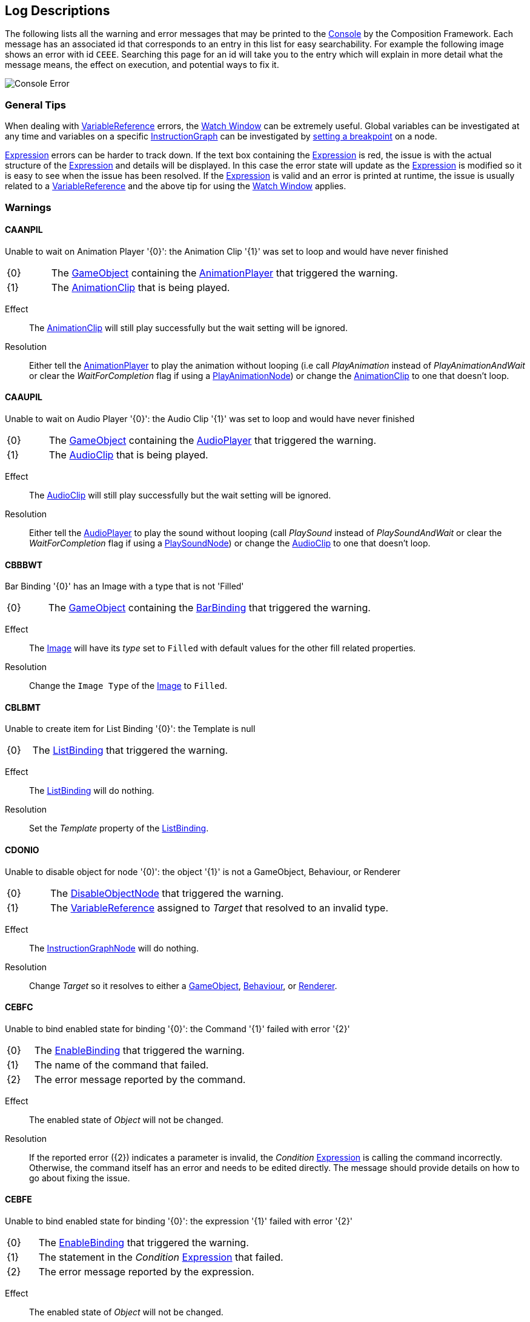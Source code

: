 [#overview/log-descriptions]

## Log Descriptions

The following lists all the warning and error messages that may be printed to the https://docs.unity3d.com/Manual/Console.html[Console^] by the Composition Framework. Each message has an associated id that corresponds to an entry in this list for easy searchability. For example the following image shows an error with id `CEEE`. Searching this page for an id will take you to the entry which will explain in more detail what the message means, the effect on execution, and potential ways to fix it.

image::error.png[Console Error]

### General Tips

When dealing with <<topics/variables-4.html,VariableReference>> errors, the <<topics/graphs-5.html,Watch Window>> can be extremely useful. Global variables can be investigated at any time and variables on a specific <<topics/graphs-1.html,InstructionGraph>> can be investigated by <<topics/graphs-5.html,setting a breakpoint>> on a node.

<<topics/variables-5.html,Expression>> errors can be harder to track down. If the text box containing the <<topics/variables-5.html,Expression>> is red, the issue is with the actual structure of the <<topics/variables-5.html,Expression>> and details will be displayed. In this case the error state will update as the <<topics/variables-5.html,Expression>> is modified so it is easy to see when the issue has been resolved. If the <<topics/variables-5.html,Expression>> is valid and an error is printed at runtime, the issue is usually related to a <<topics/variables-4.html,VariableReference>> and the above tip for using the <<topics/graphs-5.html,Watch Window>> applies.

### Warnings

#### CAANPIL

Unable to wait on Animation Player '{0}': the Animation Clip '{1}' was set to loop and would have never finished

[cols="1,8"]
|===
| {0} | The https://docs.unity3d.com/Manual/GameObjects.html[GameObject^] containing the <<manual/animation-player.html,AnimationPlayer>> that triggered the warning.
| {1} | The https://docs.unity3d.com/Manual/AnimationClips.html[AnimationClip^] that is being played.
|===

Effect:: The https://docs.unity3d.com/Manual/AnimationClips.html[AnimationClip^] will still play successfully but the wait setting will be ignored.

Resolution:: Either tell the <<manual/animation-player.html,AnimationPlayer>> to play the animation without looping (i.e call _PlayAnimation_ instead of _PlayAnimationAndWait_ or clear the _WaitForCompletion_ flag if using a <<manual/play-animation-node.html,PlayAnimationNode>>) or change the https://docs.unity3d.com/Manual/AnimationClips.html[AnimationClip^] to one that doesn't loop.

#### CAAUPIL

Unable to wait on Audio Player '{0}': the Audio Clip '{1}' was set to loop and would have never finished

[cols="1,8"]
|===
| {0} | The https://docs.unity3d.com/Manual/GameObjects.html[GameObject^] containing the <<manual/audio-player.html,AudioPlayer>> that triggered the warning.
| {1} | The https://docs.unity3d.com/Manual/class-AudioClip.html.html[AudioClip^] that is being played.
|===

Effect:: The https://docs.unity3d.com/Manual/AudioClips.html[AudioClip^] will still play successfully but the wait setting will be ignored.

Resolution:: Either tell the <<manual/audio-player.html,AudioPlayer>> to play the sound without looping (call _PlaySound_ instead of _PlaySoundAndWait_ or clear the _WaitForCompletion_ flag if using a <<manual/play-sound-node.html,PlaySoundNode>>) or change the https://docs.unity3d.com/Manual/AudioClips.html[AudioClip^] to one that doesn't loop.

#### CBBBWT

Bar Binding '{0}' has an Image with a type that is not 'Filled'

[cols="1,8"]
|===
| {0} | The https://docs.unity3d.com/Manual/GameObjects.html[GameObject^] containing the <<manual/bar-binding.html,BarBinding>> that triggered the warning.
|===

Effect:: The https://docs.unity3d.com/Manual/script-Image.html[Image^] will have its _type_ set to `Filled` with default values for the other fill related properties.

Resolution:: Change the `Image Type` of the https://docs.unity3d.com/Manual/script-Image.html[Image^] to `Filled`.

#### CBLBMT

Unable to create item for List Binding '{0}': the Template is null

[cols="1,8"]
|===
| {0} | The <<manual/list-binding.html,ListBinding>> that triggered the warning.
|===

Effect:: The <<manual/list-binding.html,ListBinding>> will do nothing.

Resolution:: Set the _Template_ property of the <<manual/list-binding.html,ListBinding>>.

#### CDONIO

Unable to disable object for node '{0)': the object '{1}' is not a GameObject, Behaviour, or Renderer

[cols="1,8"]
|===
| {0} | The <<manual/disable-object-node.html,DisableObjectNode>> that triggered the warning.
| {1} | The <<topics/variables-4.html,VariableReference>> assigned to _Target_ that resolved to an invalid type.
|===

Effect:: The <<manual/disable-object-node.html,InstructionGraphNode>> will do nothing.

Resolution:: Change _Target_ so it resolves to either a https://docs.unity3d.com/Manual/GameObjects.html[GameObject^], https://docs.unity3d.com/ScriptReference/Behaviour.html[Behaviour^], or https://docs.unity3d.com/ScriptReference/Renderer.html[Renderer^].

#### CEBFC

Unable to bind enabled state for binding '{0}': the Command '{1}' failed with error '{2}'

[cols="1,8"]
|===
| {0} | The <<manual/enable-binding.html,EnableBinding>> that triggered the warning.
| {1} | The name of the command that failed.
| {2} | The error message reported by the command.
|===

Effect:: The enabled state of _Object_ will not be changed.

Resolution:: If the reported error ({2}) indicates a parameter is invalid, the _Condition_ <<topics/variables-5.html,Expression>> is calling the command incorrectly. Otherwise, the command itself has an error and needs to be edited directly. The message should provide details on how to go about fixing the issue.

#### CEBFE

Unable to bind enabled state for binding '{0}': the expression '{1}' failed with error '{2}'

[cols="1,8"]
|===
| {0} | The <<manual/enable-binding.html,EnableBinding>> that triggered the warning.
| {1} | The statement in the _Condition_ <<topics/variables-5.html,Expression>> that failed.
| {2} | The error message reported by the expression.
|===

Effect:: The enabled state of _Object_ will not be changed.

Resolution:: The reported error ({2}) should provide details on how to go about fixing the _Condition_ <<topics/variables-5.html,Expression>>.

#### CEBIO

Unable to bind enabled state for binding '{0)': the object '{1}' is not a GameObject, Behaviour, or Renderer

[cols="1,8"]
|===
| {0} | The <<manual/enable-binding.html,EnableBinding>> that triggered the warning.
| {1} | The https://docs.unity3d.com/ScriptReference/Object.html[Object^] assigned to _Object_.
|===

Effect:: The enabled state of _Object_ will not be changed.

Resolution:: Change _Object_ to either a https://docs.unity3d.com/Manual/GameObjects.html[GameObject^], https://docs.unity3d.com/ScriptReference/Behaviour.html[Behaviour^], or https://docs.unity3d.com/ScriptReference/Renderer.html[Renderer^].

#### CEBIV

Unable to bind enabled state for binding '{0}': the expression '{1}' did not evaluate to a bool

[cols="1,8"]
|===
| {0} | The <<manual/enable-binding.html,EnableBinding>> that triggered the warning.
| {1} | The final statement in the _Condition_ <<topics/variables-5.html,Expression>>.
|===

Effect:: The enabled state of _Object_ will not be changed.

Resolution:: Change _Condition_ so that the final statement results in a bool value, potentially by using a comparison operation.

#### CEBMV

Unable to bind enabled state for binding '{0}': the expression is empty

[cols="1,8"]
|===
| {0} | The <<manual/enable-binding.html,EnableBinding>> that triggered the warning.
|===

Effect:: The enabled state of _Object_ will not be changed.

Resolution:: Set the _Condition_ <<topics/variables-5.html,Expression>>.

#### CEIR

'{0}' expected the Expression '{1}' to return type '{2}' but it instead returned type '{3}'

[cols="1,8"]
|===
| {0} | The https://docs.unity3d.com/ScriptReference/Object.html[Object^] that executed the <<topics/variables-5.html,Expression>>.
| {1} | The final statement of the <<topics/variables-5.html,Expression>> that was expected to result in a specific type.
| {2} | The <<topics/variables-2.html,VariableType>> the caller expected from the result of the expression.
| {3} | The actual <<topics/variables-2.html,VariableType>> of the result of the expression.
|===

Effect:: The caller ({0}) will still be returned the result and how that result is used is dependent on the specific scenario.

Resolution:: Change the expression defined on the caller ({0}) so that the final statement results in the expected type ({3}).

#### CEONIO

Unable to enable object for node '{0)': the object '{1}' is not a GameObject, Behaviour, or Renderer

[cols="1,8"]
|===
| {0} | The <<manual/enable-object-node.html,EnableObjectNode>> that triggered the warning.
| {1} | The <<topics/variables-4.html,VariableReference>> assigned to _Target_ that resolved to an invalid type.
|===

Effect:: The <<manual/enable-object-node.html,EnableObjectNode>> will do nothing.

Resolution:: Change _Target_ so it resolves to either a https://docs.unity3d.com/Manual/GameObjects.html[GameObject^], https://docs.unity3d.com/ScriptReference/Behaviour.html[Behaviour^], or https://docs.unity3d.com/ScriptReference/Renderer.html[Renderer^].

#### CEXBFC

Unable to bind text for binding '{0}': the Command '{1}' failed with error '{2}'

[cols="1,8"]
|===
| {0} | The <<manual/expression-binding.html,ExpressionBinding>> that triggered the warning.
| {1} | The name of the command that failed.
| {2} | The error message reported by the command.
|===

Effect:: The http://digitalnativestudios.com/textmeshpro/docs/[TMP_Text^] will be hidden and cleared.

Resolution:: If the reported error ({2}) indicates a parameter is invalid, the _Expression_ <<topics/variables-5.html,Expression>> is calling the command incorrectly. Otherwise, the command itself has an error and needs to be edited directly. The message should provide details on how to go about fixing the issue.

#### CEXBFE

Unable to bind text for binding '{0}': the expression '{1}' failed with error '{2}'

[cols="1,8"]
|===
| {0} | The <<manual/expression-binding.html,ExpressionBinding>> that triggered the warning.
| {1} | The statement in the _Expression_ <<topics/variables-5.html,Expression>> that failed.
| {2} | The error message reported by the expression.
|===

Effect:: The http://digitalnativestudios.com/textmeshpro/docs/[TMP_Text^] will be hidden and cleared.

Resolution:: The reported error ({2}) should provide details on how to go about fixing the _Expression_ <<topics/variables-5.html,Expression>>.

#### CEXBMV

Unable to bind text for binding '{0}': the expression is empty

[cols="1,8"]
|===
| {0} | The <<manual/expression-binding.html,ExpressionBinding>> that triggered the warning.
|===

Effect:: The http://digitalnativestudios.com/textmeshpro/docs/[TMP_Text^] will be hidden and cleared.

Resolution:: Set the _Expression_ <<topics/variables-5.html,Expression>>.

#### CIGNIA

Failed to assign to variable '{0}' from node '{1}': the variable has an incompatible type

[cols="1,8"]
|===
| {0} | The <<topics/variables-4.html,VariableReference>> that resolved to an invalid <<topics/variables-2.html,VariableType>>.
| {1} | The <<manual/instruction-graph-node.html,InstructionGraphNode>> that attempted to assign to the variable.
|===

Effect:: The assignment will not be performed.

Resolution:: Change the <<topics/variables-4.html,VariableReference>> on the <<manual/instruction-graph-node.html,InstructionGraphNode>> so it either resolves to a variable with the correct type or resolves to a variable that can be assigned any type.

#### CIGNIE

Failed to resolve variable '{0}' on node '{1}': the variable has enum type '{2}' and should have enum type '{3}'

[cols="1,8"]
|===
| {0} | The <<topics/variables-4.html,VariableReference>> that resolved to an invalid enum type.
| {1} | The <<manual/instruction-graph-node.html,InstructionGraphNode>> that attempted to resolve the variable.
|===

Effect:: The effect depends on the <<manual/instruction-graph-node.html,InstructionGraphNode>>. Usually it will skip performing its action but it may use a default value instead.

Resolution:: Change the <<topics/variables-4.html,VariableReference>> on the <<manual/instruction-graph-node.html,InstructionGraphNode>> so it resolves to a variable with the correct enum type.

#### CIGNIO

Failed to resolve variable '{0}' on node '{1}': the object '{2}' is a '{3}' and cannot be converted to a '{4}'

[cols="1,8"]
|===
| {0} | The <<topics/variables-4.html,VariableReference>> that resolved to an invalid object type.
| {1} | The <<manual/instruction-graph-node.html,InstructionGraphNode>> that attempted to resolve the variable.
| {2} | The https://docs.unity3d.com/ScriptReference/Object.html[Object^] that was resolved but is not the correct type.
| {3} | The type of the resolved https://docs.unity3d.com/ScriptReference/Object.html[Object^].
| {4} | The type the <<manual/instruction-graph-node.html,InstructionGraphNode>> expected.
|===

Effect:: The effect depends on the <<manual/instruction-graph-node.html,InstructionGraphNode>>. Usually it will skip performing its action but it may use a default value instead.

Resolution:: Change the <<topics/variables-4.html,VariableReference>> on the <<manual/instruction-graph-node.html,InstructionGraphNode>> so it resolves to a variable with the correct object type.

#### CIGNIT

Failed to resolve variable '{0}' on node '{1}': the value is a '{2}' and cannot be converted to a '{3}'

[cols="1,8"]
|===
| {0} | The <<topics/variables-4.html,VariableReference>> that resolved to an invalid type.
| {1} | The <<manual/instruction-graph-node.html,InstructionGraphNode>> that attempted to resolve the variable.
| {2} | The type of the resolved value.
| {3} | The type the <<manual/instruction-graph-node.html,InstructionGraphNode>> expected.
|===

Effect:: The effect depends on the <<manual/instruction-graph-node.html,InstructionGraphNode>>. Usually it will skip performing its action but it may use a default value instead.

Resolution:: Change the <<topics/variables-4.html,VariableReference>> on the <<manual/instruction-graph-node.html,InstructionGraphNode>> so it resolves to a variable with the correct type.

#### CIGNIV

Failed to resolve variable '{0}' on node '{1}': the variable has type '{2}' and should have type '{3}'

[cols="1,8"]
|===
| {0} | The <<topics/variables-4.html,VariableReference>> that resolved to an invalid <<topics/variables-2.html,VariableType>>.
| {1} | The <<manual/instruction-graph-node.html,InstructionGraphNode>> that attempted to resolve the variable.
| {2} | The <<topics/variables-2.html,VariableType>> of the resolved value.
| {3} | The <<topics/variables-2.html,VariableType>> the <<manual/instruction-graph-node.html,InstructionGraphNode>> expected.
|===

Effect:: The effect depends on the <<manual/instruction-graph-node.html,InstructionGraphNode>>. Usually it will skip performing its action but it may use a default value instead.

Resolution:: Change the <<topics/variables-4.html,VariableReference>> on the <<manual/instruction-graph-node.html,InstructionGraphNode>> so it resolves to a variable with the correct type.

#### CIGNMA

Failed to assign to variable '{0}' from node '{1}': the variable could not be found

[cols="1,8"]
|===
| {0} | The <<topics/variables-4.html,VariableReference>> that could not be resolved.
| {1} | The <<manual/instruction-graph-node.html,InstructionGraphNode>> that attempted to assign to the variable.
|===

Effect:: The assignment will not be performed.

Resolution:: Change the <<topics/variables-4.html,VariableReference>> on the <<manual/instruction-graph-node.html,InstructionGraphNode>> so it resolves to a valid variable.

#### CIGNMV

Failed to resolve variable '{0}' on node '{1}': the variable could not be found

[cols="1,8"]
|===
| {0} | The <<topics/variables-4.html,VariableReference>> that could not be resolved.
| {1} | The <<manual/instruction-graph-node.html,InstructionGraphNode>> that attempted to resolve the variable.
|===

Effect:: The effect depends on the <<manual/instruction-graph-node.html,InstructionGraphNode>>. Usually it will skip performing its action but it may use a default value instead.

Resolution:: Change the <<topics/variables-4.html,VariableReference>> on the <<manual/instruction-graph-node.html,InstructionGraphNode>> so it resolves to a valid variable.

#### CIGNROA

Failed to assign to variable '{0}' from node '{1}': the variable is read only

[cols="1,8"]
|===
| {0} | The <<topics/variables-4.html,VariableReference>> that resolved to a read only variable.
| {1} | The <<manual/instruction-graph-node.html,InstructionGraphNode>> that attempted to assign to the variable.
|===

Effect:: The assignment will not be performed.

Resolution:: Change the <<topics/variables-4.html,VariableReference>> on the <<manual/instruction-graph-node.html,InstructionGraphNode>> so it resolves to a writable variable.

#### CIMMV

Unable to get text from Message '{0}': the Variable '{1}' could not be found

[cols="1,8"]
|===
| {0} | The format of the <<topics/interface-3.html,Message>> that is being resolved.
| {1} | The <<topics/variables-4.html,VariableReference>> that could not be found.
|===

Effect:: The text of the message will have the failed section omitted.

Resolution:: Change the <<topics/variables-4.html,VariableReference>> in the <<topics/interface-3.html,Message>> to a valid variable.

#### CNBIV

Failed to resolve variable '{0}' on binding '{1}': the variable has type '{2}' and should have type 'Int' or 'Float'

[cols="1,8"]
|===
| {0} | The <<topics/variables-4.html,VariableReference>> that resolved to an invalid <<topics/variables-2.html,VariableType>>.
| {1} | The <<manual/number-binding.html,NumberBinding>> that attempted to resolve the variable.
| {2} | The <<topics/variables-2.html,VariableType>> of the resolved value.
|===

Effect:: The http://digitalnativestudios.com/textmeshpro/docs/[TMP_Text^] will be hidden and cleared.

Resolution:: If the effect of disabling the http://digitalnativestudios.com/textmeshpro/docs/[TMP_Text^] is desired, set _Suppress Errors_ on the <<manual/number-binding.html,NumberBinding>>. Otherwise, change the <<topics/variables-4.html,VariableReference>> to a valid variable.

#### CNSLS

Unable to load scene on node '{0}': the variable '{1}' could not be found

[cols="1,8"]
|===
| {0} | The <<manual/load-scene-node.html,LoadSceneNode>> that attempted to resolve the variable.
| {1} | The <<topics/variables-4.html,VariableReference>> that could not be found.
|===

Effect:: No scenes will be loaded or unloaded and the <<manual/load-scene-node.html,LoadSceneNode>> will complete immediately.

Resolution:: Change the <<topics/variables-4.html,VariableReference>> to a variable that resolves to either an `Int` or `String`.

#### CNSUS

Unable to unload scene for node '{0}': the scene '{1}' could not be found

[cols="1,8"]
|===
| {0} | The <<manual/unload-scene-node.html,UnloadSceneNode>> that attempted to resolve the variable.
| {1} | The <<topics/variables-4.html,VariableReference>> that could not be found.
|===

Effect:: No scenes will be unloaded and the <<manual/unload-scene-node.html,UnloadSceneNode>> will complete immediately.

Resolution:: Change the <<topics/variables-4.html,VariableReference>> to a variable that resolves to either an `Int` or `String`.

#### CVBIA

Failed to assign to variable '{0}' from binding '{1}': the variable has an incompatible type

[cols="1,8"]
|===
| {0} | The <<topics/variables-4.html,VariableReference>> that resolved to an invalid <<topics/variables-2.html,VariableType>>.
| {1} | The <<manual/variable-binding.html,VariableBinding>> that attempted to assign to the variable.
|===

Effect:: The assignment will not be performed.

Resolution:: Change the <<topics/variables-4.html,VariableReference>> on the <<manual/variable-binding.html,VariableBinding>> so it either resolves to a variable with the correct type or resolves to a variable that can be assigned any type.

#### CVBIE

Failed to resolve variable '{0}' on binding '{1}': the variable has enum type '{2}' and should have enum type '{3}'

[cols="1,8"]
|===
| {0} | The <<topics/variables-4.html,VariableReference>> that resolved to an invalid enum type.
| {1} | The <<manual/variable-binding.html,VariableBinding>> that attempted to resolve the variable.
|===

Effect:: The effect depends on the <<manual/variable-binding.html,VariableBinding>>. Usually it will hide the associated object but it may use a default value instead.

Resolution:: Change the <<topics/variables-4.html,VariableReference>> on the <<manual/variable-binding.html,VariableBinding>> so it resolves to a variable with the correct enum type.

#### CVBIO

Failed to resolve variable '{0}' on node '{1}': the object '{2}' is a '{3}' and cannot be converted to a '{4}'

[cols="1,8"]
|===
| {0} | The <<topics/variables-4.html,VariableReference>> that resolved to an invalid object type.
| {1} | The <<manual/variable-binding.html,VariableBinding>> that attempted to resolve the variable.
| {2} | The https://docs.unity3d.com/ScriptReference/Object.html[Object^] that was resolved but is not the correct type.
| {3} | The type of the resolved https://docs.unity3d.com/ScriptReference/Object.html[Object^].
| {4} | The type the <<manual/variable-binding.html,VariableBinding>> expected.
|===

Effect:: The effect depends on the <<manual/variable-binding.html,VariableBinding>>. Usually it will hide the associated object but it may use a default value instead.

Resolution:: Change the <<topics/variables-4.html,VariableReference>> on the <<manual/variable-binding.html,VariableBinding>> so it resolves to a variable with the correct object type.

#### CVBIT

Failed to resolve variable '{0}' on node '{1}': the value is a '{2}' and cannot be converted to a '{3}'

[cols="1,8"]
|===
| {0} | The <<topics/variables-4.html,VariableReference>> that resolved to an invalid type.
| {1} | The <<manual/variable-binding.html,VariableBinding>> that attempted to resolve the variable.
| {2} | The type of the resolved value.
| {3} | The type the <<manual/variable-binding.html,VariableBinding>> expected.
|===

Effect:: The effect depends on the <<manual/variable-binding.html,VariableBinding>>. Usually it will hide the associated object but it may use a default value instead.

Resolution:: Change the <<topics/variables-4.html,VariableReference>> on the <<manual/variable-binding.html,VariableBinding>> so it resolves to a variable with the correct type.

#### CVBIV

Failed to resolve variable '{0}' on binding '{1}': the variable has type '{2}' and should have type '{3}'

[cols="1,8"]
|===
| {0} | The <<topics/variables-4.html,VariableReference>> that resolved to an invalid <<topics/variables-2.html,VariableType>>.
| {1} | The <<manual/variable-binding.html,VariableBinding>> that attempted to resolve the variable.
| {2} | The <<topics/variables-2.html,VariableType>> of the resolved value.
| {3} | The <<topics/variables-2.html,VariableType>> the <<manual/variable-binding.html,VariableBinding>> expected.
|===

Effect:: The effect depends on the <<manual/variable-binding.html,VariableBinding>>. Usually it will hide the associated object but it may use a default value instead.

Resolution:: Change the <<topics/variables-4.html,VariableReference>> on the <<manual/variable-binding.html,VariableBinding>> so it resolves to a variable with the correct type.

#### CVBMA

Failed to assign to variable '{0}' from binding '{1}': the variable could not be found

[cols="1,8"]
|===
| {0} | The <<topics/variables-4.html,VariableReference>> that could not be resolved.
| {1} | The <<manual/variable-binding.html,VariableBinding>> that attempted to assign to the variable.
|===

Effect:: The assignment will not be performed.

Resolution:: Change the <<topics/variables-4.html,VariableReference>> on the <<manual/variable-binding.html,VariableBinding>> so it resolves to a valid variable.

#### CVBMV

Failed to resolve variable '{0}' on binding '{1}': the variable could not be found

[cols="1,8"]
|===
| {0} | The <<topics/variables-4.html,VariableReference>> that could not be resolved.
| {1} | The <<manual/variable-binding.html,VariableBinding>> that attempted to resolve the variable.
|===

Effect:: The effect depends on the <<manual/variable-binding.html,VariableBinding>>. Usually it will hide the associated object but it may use a default value instead.

Resolution:: Change the <<topics/variables-4.html,VariableReference>> on the <<manual/variable-binding.html,VariableBinding>> so it resolves to a valid variable.

#### CVBROA

Failed to assign to variable '{0}' from binding '{1}': the variable is read only

[cols="1,8"]
|===
| {0} | The <<topics/variables-4.html,VariableReference>> that resolved to a read only variable.
| {1} | The <<manual/variable-binding.html,VariableBinding>> that attempted to assign to the variable.
|===

Effect:: The assignment will not be performed.

Resolution:: Change the <<topics/variables-4.html,VariableReference>> on the <<manual/variable-binding.html,VariableBinding>> so it resolves to a writable variable.

#### CWWIW

Unable to watch variable '{0}' of type '{1}' - only variable stores can be watched

[cols="1,8"]
|===
| {0} | The variable that was entered in the <<topics/graphs-5.html,watch window>>.
| {1} | The <<topics/variables-2.html,VariableType>> of the variable that was entered.
|===

Effect:: The variable will not be added to the watch window.

Resolution:: This only happens in the editor as a result of entering an invalid variable in the manual entry of the <<topics/graphs-5.html,watch window>>.

#### CWWMW

Unable to find variable '{0}' to watch

[cols="1,8"]
|===
| {0} | The variable that was entered in the <<topics/graphs-5.html,watch window>>.
|===

Effect:: The variable will not be added to the watch window.

Resolution:: This only happens in the editor as a result of entering an invalid variable in the manual entry of the <<topics/graphs-5.html,watch window>>.

### Errors

#### CCEE

Failed to execute Command '{0}' on '{1}': {2}

[cols="1,8"]
|===
| {0} | The command called from an <<topics/variables-5.html,Expression>> that failed.
| {1} | The https://docs.unity3d.com/ScriptReference/Object.html[Object^] that initiated execution of the <<topics/variables-5.html,Expression>>.
| {2} | The error message from the failed command.
|===

Effect:: Execution of the <<topics/variables-5.html,Expression>> that called the command will stop and result in an empty variable.

Resolution:: Fixing the error means fixing the command. The content of the error message should help explain what needs to be fixed but the most common errors are either giving the command an invalid number of parameters or a parameter with an invalid type. The documentation for the command will detail the required number and type of parameters.

#### CCSONIO

Failed to create object in node '{0}': an object of type '{1}' could not be instantiated

[cols="1,8"]
|===
| {0} | The <<manual/create-scriptable-object-node.html,CreateScriptableObjectNode>> that encountered the error.
| {1} | The type that _ScriptableObjectType_ was set to on the node.
|===

Effect:: The object will not be created.

Resolution:: Set _ScriptableObjectType_ on the <<manual/create-scriptable-object-node.html,CreateScriptableObjectNode>> to a type that is derived from https://docs.unity3d.com/ScriptReference/ScriptableObject.html[ScriptableObject^].

#### CCSONIT

Failed to create object in node '{0}': the type '{1}' could not be found

[cols="1,8"]
|===
| {0} | The <<manual/create-scriptable-object-node.html,CreateScriptableObjectNode>> that encountered the error.
| {1} | The type that _ScriptableObjectType_ was set to on the node.
|===

Effect:: The object will not be created.

Resolution:: Set _ScriptableObjectType_ on the <<manual/create-scriptable-object-node.html,CreateScriptableObjectNode>> to a type that is derived from https://docs.unity3d.com/ScriptReference/ScriptableObject.html[ScriptableObject^].

#### CEEE

Failed to execute Expression '{0}' on '{1}': {2}

[cols="1,8"]
|===
| {0} | The statement in the <<topics/variables-5.html,Expression>> that failed.
| {1} | The https://docs.unity3d.com/ScriptReference/Object.html[Object^] that initiated execution of the <<topics/variables-5.html,Expression>>.
| {2} | The error message from the failed comman<<topics/variables-5.html,Expression>>.
|===

Effect:: Execution of the <<topics/variables-5.html,Expression>> will stop and result in an empty variable.

Resolution:: The content of the error message should help explain what needs to be fixed in the <<topics/variables-5.html,Expression>>.

#### CELDK

Failed to add keyword '{0}': a keyword with the same text has already been added

[cols="1,8"]
|===
| {0} | The keyword that was attempted to be added to the <<topics/variables-5.html,Expression>> system.
|===

Effect:: The new keyword won't be added leaving the existing one with the same name in place.

Resolution:: Use a different name for the keyword.

#### CELDL

Failed to add constant '{0}': a constant with the same text has already been added

[cols="1,8"]
|===
| {0} | The constant that was attempted to be added to the <<topics/variables-5.html,Expression>> system.
|===

Effect:: The new constant won't be added leaving the existing one with the same name in place.

Resolution:: Use a different name for the constant.

#### CEPDC

Failed to add Command '{0}': a Command with the same name has already been added

[cols="1,8"]
|===
| {0} | The command that was attempted to be added to the <<topics/variables-5.html,Expression>> system.
|===

Effect:: The new command won't be added leaving the existing one with the same name in place.

Resolution:: Use a different name for the command.

#### CEPDIO

Failed to add infix operator '{0}': an infix operator with the same symbol has already been added

[cols="1,8"]
|===
| {0} | The symbol for the operator that was attempted to be added to the <<topics/variables-5.html,Expression>> system.
|===

Effect:: The new operator won't be added leaving the existing one with the same name in place.

Resolution:: Use a different symbol for the operator.

#### CEPDPO

Failed to add prefix operator '{0}': a prefix operator with the same symbol has already been added

[cols="1,8"]
|===
| {0} | The symbol for the operator that was attempted to be added to the <<topics/variables-5.html,Expression>> system.
|===

Effect:: The new operator won't be added leaving the existing one with the same name in place.

Resolution:: Use a different symbol for the operator.

#### CEPE

Failed to parse Expression at location {1} ({2}): {3}
Expression: {0}

[cols="1,8"]
|===
| {0} | The full text of the <<topics/variables-5.html,Expression>> that could not be parsed.
| {1} | The character index in the <<topics/variables-5.html,Expression>> text where the error happened.
| {2} | The token in the <<topics/variables-5.html,Expression>> text where the error happened.
| {3} | Details about the error.
|===

Effect:: The <<topics/variables-5.html,Expression>> will not be executable.

Resolution:: Fix the structure of the <<topics/variables-5.html,Expression>> based on the details given in the error message.

#### CIAR

Failed to run Instruction '{0}': the Instruction is already running

[cols="1,8"]
|===
| {0} | The name of the <<manual/instruction.html,Instruction>> that could not be run.
|===

Effect:: The already running <<manual/instruction.html,Instruction>> will continue and will not be run again.

Resolution:: Wait for the previous execution of the <<manual/instruction.html,Instruction>> to complete before running it again.

#### CISIC

Failed to create context '{0}' for instruction '{1}': the value '{2}' does not satisfy the constraint

[cols="1,8"]
|===
| {0} | The name of the context variable as set on the <<manual/instruction.html,Instruction>>.
| {1} | The <<manual/instruction.html,Instruction>> that failed to create the context.
| {2} | The value that was sent to the <<manual/instruction.html,Instruction>> as the context but didn't match the <<topics/variables-2.html,constraint>>.
|===

Effect:: The <<manual/instruction.html,Instruction>> will still run, but the context will be empty.

Resolution:: Either change the constraint defined for the context by the <<manual/instruction.html,Instruction>> so it doesn't disqualify the sent value, or send a different value to the <<manual/instruction.html,Instruction>> that does satisfy the constraint.

#### CISII

Failed to create input '{0}' for instruction '{1}': the value '{2}' does not satisfy the constraint

[cols="1,8"]
|===
| {0} | The name of the input variable that failed as set on the <<manual/instruction.html,Instruction>>.
| {1} | The <<manual/instruction.html,Instruction>> that failed to create the input.
| {2} | The value that was sent to the <<manual/instruction.html,Instruction>> for the input but didn't match the <<topics/variables-2.html,constraint>>.
|===

Effect:: The <<manual/instruction.html,Instruction>> will still run, but the input will be empty.

Resolution:: Either change the constraint defined for the input by the <<manual/instruction.html,Instruction>> so it doesn't disqualify the sent value, or send a different input value to the <<manual/instruction.html,Instruction>> that does satisfy the constraint.

#### CISIOT

Failed to store output '{0}' for instruction '{1}': the variable '{2}' has an incompatible type

[cols="1,8"]
|===
| {0} | The name of the output variable that failed as set on the <<manual/instruction.html,Instruction>>.
| {1} | The <<manual/instruction.html,Instruction>> that failed to store the output.
| {2} | The <<topics/variables-2.html,variable>> that the <<manual/instruction.html,Instruction>> attempted to assign the output to.
|===

Effect:: The output will not be assigned.

Resolution:: Either change the <<topics/variables-2.html,variable>> the output is assigned to to one with a compatible type or one that can be set to any value, or set the output to be ignored.

#### CISMI

Failed to read input '{0}' for instruction '{1}': the variable '{2}' could not be found

[cols="1,8"]
|===
| {0} | The name of the input variable that failed as set on the <<manual/instruction.html,Instruction>>.
| {1} | The <<manual/instruction.html,Instruction>> that failed to store the output.
| {2} | The <<topics/variables-2.html,variable>> that the <<manual/instruction.html,Instruction>> attempted to read the input from.
|===

Effect:: The <<manual/instruction.html,Instruction>> will still run, but the input will be empty.

Resolution:: Either change the <<topics/variables-2.html,variable>> the input is read from or change the input to a specific value.

#### CISMO

Failed to store output '{0}' for instruction '{1}': the variable '{2}' could not be found

[cols="1,8"]
|===
| {0} | The name of the output variable that failed as set on the <<manual/instruction.html,Instruction>>.
| {1} | The <<manual/instruction.html,Instruction>> that failed to store the output.
| {2} | The <<topics/variables-2.html,variable>> that the <<manual/instruction.html,Instruction>> attempted to assign the output to.
|===

Effect:: The output will not be assigned.

Resolution:: Either change the <<topics/variables-2.html,variable>> the output is assigned to to one with a compatible type or one that can be set to any value, or set the output to be ignored.

#### CISROO

Failed to store output '{0}' for instruction '{1}': the variable '{2}' is read only

[cols="1,8"]
|===
| {0} | The name of the output variable that failed as set on the <<manual/instruction.html,Instruction>>.
| {1} | The <<manual/instruction.html,Instruction>> that failed to store the output.
| {2} | The <<topics/variables-2.html,variable>> that the <<manual/instruction.html,Instruction>> attempted to assign the output to.
|===

Effect:: The output will not be assigned.

Resolution:: Either change the <<topics/variables-2.html,variable>> the output is assigned to to one with a compatible type or one that can be set to any value, or set the output to be ignored.

#### CSCIE

Failed to expand item '{0}' on SelectionControl '{1}': the variable '{2}' is not a List

[cols="1,8"]
|===
| {0} | The name of the item sent to the <<manual/selection-control.html,SelectionControl>> that could not be expanded.
| {1} | The name of the <<manual/selection-control.html,SelectionControl>>.
| {2} | The <<topics/variables-2.html,variable>> specified on the item that is not a `List`.
|===

Effect:: The item will not be added to the <<topics/interface-4.html,menu>>.

Resolution:: Either change _Variables_ on the <<topics/interface-4.html,menu item>> so it refers to a `List` value or disable _Expand_ on the <<topics/interface-4.html,menu item>>

#### CSCII

Failed to create item '{0}' on SelectionControl '{1}': the variable '{2}' is not a Store or List

[cols="1,8"]
|===
| {0} | The name of the item sent to the <<manual/selection-control.html,SelectionControl>> that could not be created.
| {1} | The name of the <<manual/selection-control.html,SelectionControl>>.
| {2} | The <<topics/variables-2.html,variable>> specified on the item that is not a `Store` or `List`.
|===

Effect:: The item will not be added to the <<topics/interface-4.html,menu>>.

Resolution:: Change _Variables_ on the <<topics/interface-4.html,menu item>> so it refers to a `Store` or `List`.

#### CSCMC

Failed to create item '{0}' on SelectionControl '{1}': the control does not have a child with the specified name

[cols="1,8"]
|===
| {0} | The name of the item sent to the <<manual/selection-control.html,SelectionControl>> that could not be created.
| {1} | The name of the <<manual/selection-control.html,SelectionControl>>.
|===

Effect:: The item will not be added to the <<topics/interface-4.html,menu>>.

Resolution:: Change the item's _Name_ so it matches the name of a <<manual/menu-item.html,MenuItem>> inside the <<manual/selection-control.html,SelectionControl>>.

#### CSCMI

Failed to create item '{0}' on SelectionControl '{1}': the variable '{2}' could not be found

[cols="1,8"]
|===
| {0} | The name of the item sent to the <<manual/selection-control.html,SelectionControl>> that could not be expanded.
| {1} | The name of the <<manual/selection-control.html,SelectionControl>>.
| {2} | The <<topics/variables-2.html,variable>> specified on the item that could not be resolved.
|===

Effect:: The item will not be added to the <<topics/interface-4.html,menu>>.

Resolution:: Change _Variables_ on the <<topics/interface-4.html,menu item>> so it refers to a `Store` or `List`.

#### CSCMT

Failed to create item '{0}' on SelectionControl '{1}': the template has not been assigned

[cols="1,8"]
|===
| {0} | The name of the item sent to the <<manual/selection-control.html,SelectionControl>> that could not be created.
| {1} | The name of the <<manual/selection-control.html,SelectionControl>>.
|===

Effect:: The item will not be added to the <<topics/interface-4.html,menu>>.

Resolution:: Assign _Template_ on the <<topics/interface-4.html,menu item>>.

#### CSQIS

Unable to run sequence for node '{0}': index '{1}' has no connection

[cols="1,8"]
|===
| {0} | The <<manual/sequence-node.html,SequenceNode>> that could not run.
| {1} | The index on the <<manual/sequence-node.html,SequenceNode>> that has not been assigned an output.
|===

Effect:: The <<manual/sequence-node.html,SequenceNode>> will complete even if future indices are assigned.

Resolution:: Make sure all outputs on the <<manual/sequence-node.html,SequenceNode>> are connected.

#### CTMS

Failed to load Transition '{0}': the shader has not been set

[cols="1,8"]
|===
| {0} | The name of the <<manual/transition.html,Transition>> that does not have a valid shader.
|===

Effect:: The <<manual/transition.html,Transition>> will do nothing.

Resolution:: Assign _Shader_ on the <<manual/transition.html,Transition>>.

#### CVDII

Failed to initialize variable on '{0}': the definition specifies type '{1}' but the initializer returned type '{2}'

[cols="1,8"]
|===
| {0} | The name of the object with the variable that could not be initialized.
| {1} | The <<topics/variables-2.html,type>> the definition was given.
| {2} | The <<topics/variables-2.html,type>> the definition's initializer evaluated to.
|===

Effect:: The variable will be initialized with a default value.

Resolution:: Update the initializer for the definition so it returns the correct type.
